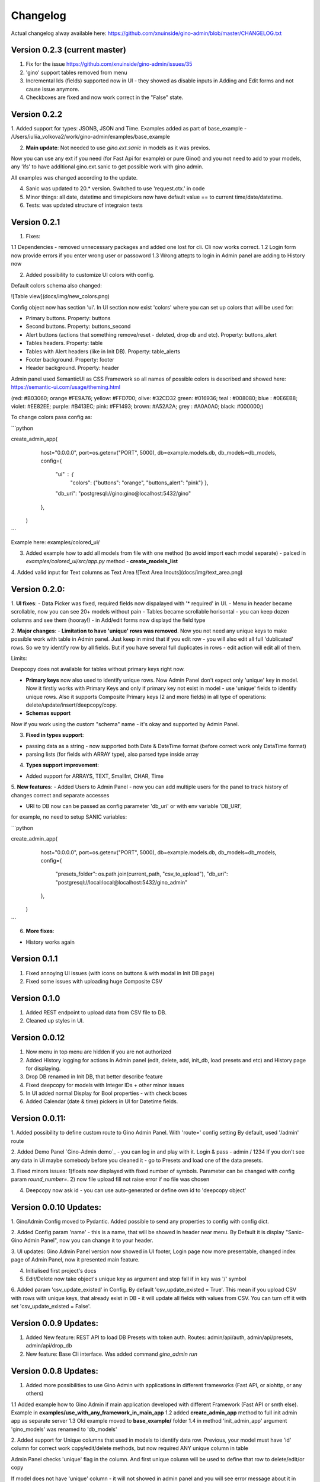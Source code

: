 Changelog
=========

Actual changelog alway available here:
https://github.com/xnuinside/gino-admin/blob/master/CHANGELOG.txt 

Version 0.2.3  (current master)
--------------

1. Fix for the issue https://github.com/xnuinside/gino-admin/issues/35
2. 'gino' support tables removed from menu
3. Incremental Ids (fields) supported now in UI - they showed as disable inputs in Adding and Edit forms and not cause issue anymore.
4. Checkboxes are fixed and now work correct in the "False" state.


Version 0.2.2
--------------

1. Added support for types: JSONB, JSON and Time. 
Examples added as part of base_example - /Users/iuliia_volkova2/work/gino-admin/examples/base_example

2. **Main update**: Not needed to use *gino.ext.sanic* in models as it was previos. 

Now you can use any ext if you need (for Fast Api for example) or pure Gino() and you not need to add to your models, any 'ifs' to have additional gino.ext.sanic to get possible work with gino admin. 

All examples was changed according to the update. 

4. Sanic was updated to 20.* version. Switched to use 'request.ctx.' in code

5. Minor things: all date, datetime and timepickers now have default value == to current time/date/datetime.

6. Tests: was updated structure of integraion tests


Version 0.2.1
--------------

1. Fixes:

1.1 Dependencies - removed unnecessary packages and added one lost for cli. Cli now works correct. 
1.2 Login form now provide errors if you enter wrong user or passoword
1.3 Wrong attepts to login in Admin panel are adding to History now


2. Added possibility to customize UI colors with config. 

Default colors schema also changed:

![Table view](docs/img/new_colors.png)


Config object now has section 'ui'. In UI section now exist 'colors' where you can set up colors that will be used for:

- Primary buttons. Property: buttons
- Second buttons. Property: buttons_second
- Alert buttons (actions that something remove/reset - deleted, drop db and etc). Property: buttons_alert
- Tables headers. Property: table
- Tables with Alert headers (like in Init DB). Property: table_alerts
- Footer background. Property: footer
- Header background. Property: header

Admin panel used SemanticUI as CSS Framework so all names of possible colors is described and showed here:
https://semantic-ui.com/usage/theming.html 

(red: #B03060; orange #FE9A76; yellow: #FFD700; olive:  #32CD32 green:  #016936; teal :  #008080; blue :  #0E6EB8; violet: #EE82EE; purple: #B413EC; pink:  #FF1493; brown:  #A52A2A; grey :  #A0A0A0; black:  #000000;)


To change colors pass config as:

```python

create_admin_app(
        host="0.0.0.0",
        port=os.getenv("PORT", 5000),
        db=example.models.db,
        db_models=db_models,
        config={
            "ui" : {
                "colors": 
                {"buttons": "orange",
                "buttons_alert": "pink"}
                },
            "db_uri": "postgresql://gino:gino@localhost:5432/gino"
        },
    )
```

Example here: examples/colored_ui/

3. Added example how to add all models from file with one method (to avoid import each model separate) - palced in *examples/colored_ui/src/app.py* method - **create_models_list**

4. Added valid input for Text columns as Text Area
![Text Area Inouts](docs/img/text_area.png)

Version 0.2.0:
----------------------------
1. **UI fixes**: 
- Data Picker was fixed, required fields now dispalayed with '* required' in UI.
- Menu in header became scrollable, now you can see 20+ models without pain
- Tables became scrollable horisontal - you can keep dozen columns and see them (hooray!)
- in Add/edit forms now displayd the field type

2. **Major changes**: 
- **Limitation to have 'unique' rows was removed**. Now you not need any unique keys to make possible work with table in Admin panel. Just keep in mind that if you edit row - you will also edit all full 'dublicated' rows. So we try identify row by all fields. 
But if you have several full duplicates in rows - edit action will edit all of them. 

Limits:

Deepcopy does not available for tables without primary keys right now.


- **Primary keys** now also used to identify unique rows. Now Admin Panel don't expect only 'unique' key in model. Now it firstly works with Primary Keys and only if primary key not exist in model - use 'unique' fields to identify unique rows. Also it supports Composite Primary keys (2 and more fields) in all type of operations: delete/update/insert/deepcopy/copy.

- **Schemas support**

Now if you work using the custom "schema" name - it's okay and supported by Admin Panel.  

3. **Fixed in types support**:

- passing data as a string - now supported both Date & DateTime format (before correct work only DataTime format)
- parsing lists (for fields with ARRAY type), also parsed type inside array

4. **Types support improvement**: 

- Added support for ARRAYS, TEXT, SmallInt, CHAR, Time

5. **New features**: 
- Added Users to Admin Panel - now you can add multiple users for the panel to track history of changes correct and separate accesses

- URI to DB now can be passed as config parameter 'db_uri' or with env variable 'DB_URI',
for example, no need to setup SANIC variables:

```python

create_admin_app(
        host="0.0.0.0",
        port=os.getenv("PORT", 5000),
        db=example.models.db,
        db_models=db_models,
        config={
            "presets_folder": os.path.join(current_path, "csv_to_upload"),
            "db_uri": "postgresql://local:local@localhost:5432/gino_admin"
        },
    )
```

6. **More fixes**:

- History works again


Version 0.1.1
--------------
1. Fixed annoying UI issues (with icons on buttons & with modal in Init DB page)
2. Fixed some issues with uploading huge Composite CSV


Version 0.1.0 
----------------------
1. Added REST endpoint to upload data from CSV file to DB.
2. Cleaned up styles in UI.


Version 0.0.12
----------------------

1. Now menu in top menu are  hidden if you are not authorized

2. Added History logging for actions in Admin panel (edit, delete, add, init_db, load presets and etc) and History page for displaying.

3. Drop DB renamed in Init DB, that better describe feature

4. Fixed deepcopy for models with Integer IDs + other minor issues

5. In UI added normal Display for Bool properties - with check boxes

6. Added Calendar (date & time) pickers in UI for Datetime fields.

Version 0.0.11:
---------------
1. Added possibility to define custom route to Gino Admin Panel. With 'route=' config setting
By default, used '/admin' route

2. Added Demo Panel  `Gino-Admin demo`_ - you can log in and play with it. Login & pass - admin / 1234
If you don't see any data in UI maybe somebody before you cleaned it - go to Presets and load one of the data presets.

3. Fixed minors issues: 1)floats now displayed with fixed number of symbols. Parameter can be changed with config param `round_number=`.
2) now file upload fill not raise error if no file was chosen

4. Deepcopy now ask id - you can use auto-generated or define own id to 'deepcopy object'


Version 0.0.10 Updates:
-----------------------
1. GinoAdmin Config moved to Pydantic.
Added possible to send any properties to config with config dict.

2. Added Config param 'name' - this is a name, that will be showed in header near menu.
By Default it is display "Sanic-Gino Admin Panel", now you can change it to your header.

3. UI updates: Gino Admin Panel version now showed in UI footer, Login page now more presentable,
changed index page of Admin Panel, now it presented main feature.

4. Initialised first project's docs

5. Edit/Delete now take object's unique key as argument and stop fall if in key was '/' symbol

6. Added param 'csv_update_existed' in Config. By default 'csv_update_existed = True'. This mean if you upload CSV with rows with unique keys, that already exist in DB - it will update all fields with values from CSV.
You can turn off it with set 'csv_update_existed = False'.


Version 0.0.9 Updates:
----------------------
1. Added New feature: REST API to load DB Presets with token auth. Routes: admin/api/auth, admin/api/presets, admin/api/drop_db

2. New feature: Base Cli interface. Was added command `gino_admin run`

Version 0.0.8 Updates:
----------------------
1. Added more possibilities to use Gino Admin with applications in different frameworks (Fast API, or aiohttp, or any others)

1.1 Added example how to Gino Admin if main application developed with different Framework (Fast API or smth else). Example in **examples/use_with_any_framework_in_main_app**
1.2 added **create_admin_app** method to full init admin app as separate server
1.3 Old example moved to **base_example/** folder
1.4 in method 'init_admin_app' argument 'gino_models' was renamed to 'db_models'

2. Added support for Unique columns that used in models to identify data row.
Previous, your model must have 'id' column for correct work copy/edit/delete methods, but now required ANY unique column in table

Admin Panel checks 'unique' flag in the column. And first unique column will be used to define that row to delete/edit/or copy

If model does not have 'unique' column - it will not showed in admin panel and you will see error message about it in logs as warning.

3. Added display max len of fields in 'Add & Edit' forms

4. New feature "Composite CSV upload"
4.1 Added **Feature "Composite CSV data upload"** - possibility to define one CSV files, that contains several relative tables.
Used special to prepare dataset for demo purposes or tests. When it more effective and fast to define
relative data in one file.
4.2 Added new config param **composite_csv_settings** that allow to describe some patterns how must be parsed Composite CSV files.
Check more information in example and doc's section **Config**
4.3 Example with CSVs samples added to
5. Fixed issue with Logout.
6. Added page 'Settings' to check that Settings are used in admin panel. Display now composite_csv param & presets folder.
7. Added New Feature "Deepcopy" - recursive copy object and all objects, that depend on it.


Version 0.0.7 Updates:
----------------------
1. Fixes: datetime issue in 'Copy' action, delete all modal
2. New feature "Presets" (define multiple CSV files with data - upload all with one click).
3. New feature "Drop DB" (full clean up & recreate tables).

New features can be find under menu with 'Cogs' near 'SQL-Runner' button.



Version 0.0.6 Updates:
----------------------
1. Clean up template, hide row controls under menu.
2. Added 'Copy' option to DB row.
3. Now errors showed correct in table view pages in process of Delete, Copy, CSV Upload
4. Added possible to work without auth (for Debug purposes). Set env variable 'ADMIN_AUTH_DISABLE=True'
5. Template updated
6. Added export Table's Data to CSV
7. First version of SQL-query execution (run any query and get answer from PostgreSQL)
8. Fixed error display on csv upload


Version 0.0.5 Updates
----------------------

1. Upload from CSV: fixed upload from _hash fields - now in step of upload called hash function (same as in edit, or add per item)
2. Fixed errors relative to datetime fields edit, added datetime_str_formats field to Config object, that allows to add custom datetime str formats. They used in step of convert str from DB to datetime object.
3. Now '_hash' fields values in table showed as '***********'
4. Fixed errors relative to int id's. Now they works correct in edit and delete.
5. Update Menu template. Now if there is more when 4 models - they will be available under Dropdown menu.


Version 0.0.4 Updates:
----------------------

1. Upload from CSV - works, added example to `examples/` files. You can upload data from '.csv' tables.
2. Edit per row - now exist button 'edit'.
3. Fixed delete for ALL rows of the model
4. Fixed delete per element.
5. Now works full 'CRUD'.
6. Fixed auth, now it sets 'cookie' and compare user-agent (for multiple users per login)